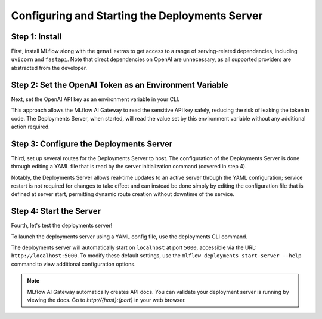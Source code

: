 Configuring and Starting the Deployments Server
===============================================

Step 1: Install
---------------
First, install MLflow along with the ``genai`` extras to get access to a range of serving-related
dependencies, including ``uvicorn`` and ``fastapi``. Note that direct dependencies on OpenAI are
unnecessary, as all supported providers are abstracted from the developer.

.. code-section::

    .. code-block:: bash
        :name: install-genai

        pip install 'mlflow[genai]'

Step 2: Set the OpenAI Token as an Environment Variable
-------------------------------------------------------
Next, set the OpenAI API key as an environment variable in your CLI.

This approach allows the MLflow AI Gateway to read the sensitive API key safely, reducing the risk
of leaking the token in code. The Deployments Server, when started, will read the value set by this environment
variable without any additional action required.

.. code-section::

    .. code-block:: bash
        :name: token

        export OPENAI_API_KEY=your_api_key_here

Step 3: Configure the Deployments Server
----------------------------------------
Third, set up several routes for the Deployments Server to host. The configuration of the Deployments Server is done through
editing a YAML file that is read by the server initialization command (covered in step 4).

Notably, the Deployments Server allows real-time updates to an active server through the YAML configuration;
service restart is not required for changes to take effect and can instead be done simply by editing the
configuration file that is defined at server start, permitting dynamic route creation without downtime of the service.

.. code-section::

    .. code-block:: yaml
        :name: server-config

        endpoints:
        - name: completions
          endpoint_type: llm/v1/completions
          model:
              provider: openai
              name: gpt-4o-mini
              config:
                  openai_api_key: $OPENAI_API_KEY

        - name: chat
          endpoint_type: llm/v1/chat
          model:
              provider: openai
              name: gpt-4
              config:
                  openai_api_key: $OPENAI_API_KEY

        - name: chat_3.5
          endpoint_type: llm/v1/chat
          model:
              provider: openai
              name: gpt-4o-mini
              config:
                  openai_api_key: $OPENAI_API_KEY

        - name: embeddings
          endpoint_type: llm/v1/embeddings
          model:
              provider: openai
              name: text-embedding-ada-002
              config:
                  openai_api_key: $OPENAI_API_KEY



Step 4: Start the Server
-------------------------
Fourth, let's test the deployments server!

To launch the deployments server using a YAML config file, use the deployments CLI command.

The deployments server will automatically start on ``localhost`` at port ``5000``, accessible via
the URL: ``http://localhost:5000``. To modify these default settings, use the
``mlflow deployments start-server --help`` command to view additional configuration options.

.. code-section::

    .. code-block:: bash
        :name: start-server

        mlflow deployments start-server --config-path config.yaml

.. note::
    MLflow AI Gateway automatically creates API docs. You can validate your deployment server
    is running by viewing the docs. Go to `http://{host}:{port}` in your web browser.
